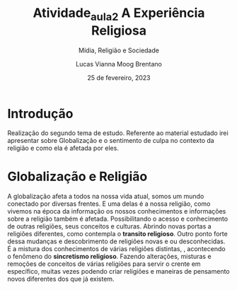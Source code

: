 #+title: Atividade_aula_2
#+TITLE: A Experiência Religiosa
#+SUBTITLE: Mídia, Religião e Sociedade
#+AUTHOR: Lucas Vianna Moog Brentano

#+LaTeX_CLASS: article
#+LaTeX_CLASS_OPTIONS: [letterpaper]
# Disables table of contents
#+OPTIONS: toc:nil num:nil
#+date: 25 de fevereiro, 2023


* Introdução
Realização do segundo tema de estudo. Referente ao material estudado irei apresentar
sobre Globalização e o sentimento de culpa no contexto da religião e como ela é
afetada por eles.

* Globalização e Religião
 A globalização afeta a todos na nossa vida atual, somos um mundo conectado por diversas frentes.
 E uma delas é a nossa religião, como vivemos na época da informação os nossos conhecimentos e
informações sobre a religião também é afetada. Possibilitando o acesso e conhecimento de outras
religiões, seus conceitos e culturas. Abrindo novas portas a religiões diferentes, como contempla o *transito religioso*.
Outro ponto forte dessa mudanças e descobrimento de religiões novas e ou desconhecidas. É a mistura dos conhecimentos de várias religiões distintas,
, acontecendo o fenômeno do *sincretismo religioso*. Fazendo alterações,
misturas e remoções de conceitos de várias religiões para servir o crente em específico, muitas vezes podendo criar religiões e
maneiras de pensamento novos diferentes dos que já existem.
